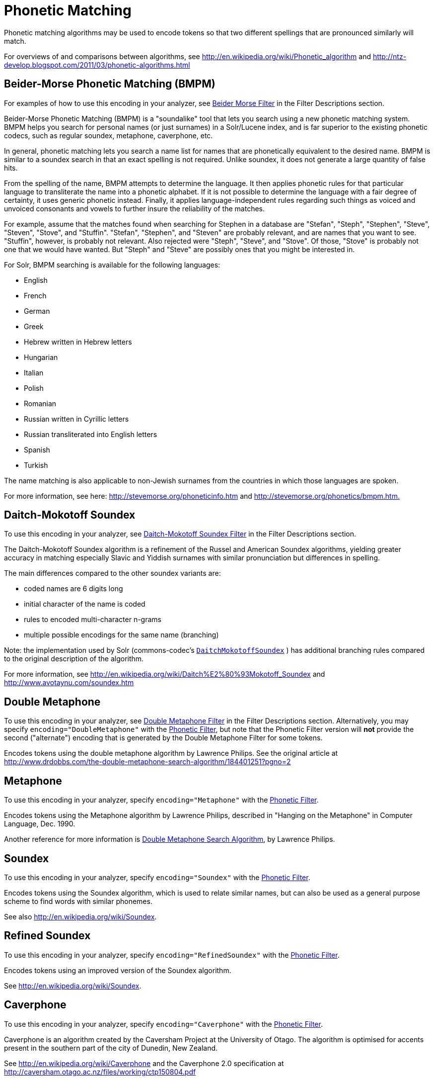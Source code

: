 = Phonetic Matching
:page-shortname: phonetic-matching
:page-permalink: phonetic-matching.html

Phonetic matching algorithms may be used to encode tokens so that two different spellings that are pronounced similarly will match.

For overviews of and comparisons between algorithms, see http://en.wikipedia.org/wiki/Phonetic_algorithm and http://ntz-develop.blogspot.com/2011/03/phonetic-algorithms.html


[[PhoneticMatching-Beider-MorsePhoneticMatching_BMPM_]]
== Beider-Morse Phonetic Matching (BMPM)

For examples of how to use this encoding in your analyzer, see <<filter-descriptions.adoc#FilterDescriptions-Beider-MorseFilter,Beider Morse Filter>> in the Filter Descriptions section.

Beider-Morse Phonetic Matching (BMPM) is a "soundalike" tool that lets you search using a new phonetic matching system. BMPM helps you search for personal names (or just surnames) in a Solr/Lucene index, and is far superior to the existing phonetic codecs, such as regular soundex, metaphone, caverphone, etc.

In general, phonetic matching lets you search a name list for names that are phonetically equivalent to the desired name. BMPM is similar to a soundex search in that an exact spelling is not required. Unlike soundex, it does not generate a large quantity of false hits.

From the spelling of the name, BMPM attempts to determine the language. It then applies phonetic rules for that particular language to transliterate the name into a phonetic alphabet. If it is not possible to determine the language with a fair degree of certainty, it uses generic phonetic instead. Finally, it applies language-independent rules regarding such things as voiced and unvoiced consonants and vowels to further insure the reliability of the matches.

For example, assume that the matches found when searching for Stephen in a database are "Stefan", "Steph", "Stephen", "Steve", "Steven", "Stove", and "Stuffin". "Stefan", "Stephen", and "Steven" are probably relevant, and are names that you want to see. "Stuffin", however, is probably not relevant. Also rejected were "Steph", "Steve", and "Stove". Of those, "Stove" is probably not one that we would have wanted. But "Steph" and "Steve" are possibly ones that you might be interested in.

For Solr, BMPM searching is available for the following languages:

* English
* French
* German
* Greek
* Hebrew written in Hebrew letters
* Hungarian
* Italian

* Polish
* Romanian
* Russian written in Cyrillic letters
* Russian transliterated into English letters
* Spanish
* Turkish

The name matching is also applicable to non-Jewish surnames from the countries in which those languages are spoken.

For more information, see here: http://stevemorse.org/phoneticinfo.htm and http://stevemorse.org/phonetics/bmpm.htm[http://stevemorse.org/phonetics/bmpm.htm.]

== Daitch-Mokotoff Soundex

To use this encoding in your analyzer, see <<filter-descriptions.adoc#FilterDescriptions-Daitch-MokotoffSoundexFilter,Daitch-Mokotoff Soundex Filter>> in the Filter Descriptions section.

The Daitch-Mokotoff Soundex algorithm is a refinement of the Russel and American Soundex algorithms, yielding greater accuracy in matching especially Slavic and Yiddish surnames with similar pronunciation but differences in spelling.

The main differences compared to the other soundex variants are:

* coded names are 6 digits long
* initial character of the name is coded
* rules to encoded multi-character n-grams
* multiple possible encodings for the same name (branching)

Note: the implementation used by Solr (commons-codec's http://commons.apache.org/proper/commons-codec/apidocs/org/apache/commons/codec/language/DaitchMokotoffSoundex.html[`DaitchMokotoffSoundex`] ) has additional branching rules compared to the original description of the algorithm.

For more information, see http://en.wikipedia.org/wiki/Daitch%E2%80%93Mokotoff_Soundex and http://www.avotaynu.com/soundex.htm

== Double Metaphone

To use this encoding in your analyzer, see <<filter-descriptions.adoc#FilterDescriptions-DoubleMetaphoneFilter,Double Metaphone Filter>> in the Filter Descriptions section. Alternatively, you may specify `encoding="DoubleMetaphone"` with the <<filter-descriptions.adoc#FilterDescriptions-PhoneticFilter,Phonetic Filter>>, but note that the Phonetic Filter version will *not* provide the second ("alternate") encoding that is generated by the Double Metaphone Filter for some tokens.

Encodes tokens using the double metaphone algorithm by Lawrence Philips. See the original article at http://www.drdobbs.com/the-double-metaphone-search-algorithm/184401251?pgno=2

== Metaphone

To use this encoding in your analyzer, specify `encoding="Metaphone"` with the <<filter-descriptions.adoc#FilterDescriptions-PhoneticFilter,Phonetic Filter>>.

Encodes tokens using the Metaphone algorithm by Lawrence Philips, described in "Hanging on the Metaphone" in Computer Language, Dec. 1990.

Another reference for more information is http://www.drdobbs.com/the-double-metaphone-search-algorithm/184401251?pgno=2[Double Metaphone Search Algorithm], by Lawrence Philips.


== Soundex

To use this encoding in your analyzer, specify `encoding="Soundex"` with the <<filter-descriptions.adoc#FilterDescriptions-PhoneticFilter,Phonetic Filter>>.

Encodes tokens using the Soundex algorithm, which is used to relate similar names, but can also be used as a general purpose scheme to find words with similar phonemes.

See also http://en.wikipedia.org/wiki/Soundex.

== Refined Soundex

To use this encoding in your analyzer, specify `encoding="RefinedSoundex"` with the <<filter-descriptions.adoc#FilterDescriptions-PhoneticFilter,Phonetic Filter>>.

Encodes tokens using an improved version of the Soundex algorithm.

See http://en.wikipedia.org/wiki/Soundex.

== Caverphone

To use this encoding in your analyzer, specify `encoding="Caverphone"` with the <<filter-descriptions.adoc#FilterDescriptions-PhoneticFilter,Phonetic Filter>>.

Caverphone is an algorithm created by the Caversham Project at the University of Otago. The algorithm is optimised for accents present in the southern part of the city of Dunedin, New Zealand.

See http://en.wikipedia.org/wiki/Caverphone and the Caverphone 2.0 specification at http://caversham.otago.ac.nz/files/working/ctp150804.pdf

== Kölner Phonetik a.k.a. Cologne Phonetic

To use this encoding in your analyzer, specify `encoding="ColognePhonetic"` with the <<filter-descriptions.adoc#FilterDescriptions-PhoneticFilter,Phonetic Filter>>.

The Kölner Phonetik, an algorithm published by Hans Joachim Postel in 1969, is optimized for the German language.

See http://de.wikipedia.org/wiki/K%C3%B6lner_Phonetik

== NYSIIS

To use this encoding in your analyzer, specify `encoding="Nysiis"` with the <<filter-descriptions.adoc#FilterDescriptions-PhoneticFilter,Phonetic Filter>>.

NYSIIS is an encoding used to relate similar names, but can also be used as a general purpose scheme to find words with similar phonemes.

See http://en.wikipedia.org/wiki/NYSIIS and http://www.dropby.com/NYSIIS.html
